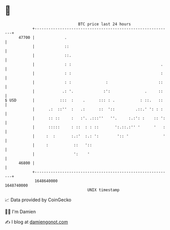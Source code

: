 * 👋

#+begin_example
                                   BTC price last 24 hours                    
               +------------------------------------------------------------+ 
         47700 |             .                                              | 
               |             ::                                             | 
               |             ::.                                            | 
               |             : :                                       .    | 
               |             : :                                       :    | 
               |             : :               :                      ::    | 
               |            .: '.             :':               .     ::    | 
   $ USD       |           :::  :    .      ::: : .           : ::.   ::    | 
               |      .:  ::''  :   .:      ::  '::         .::.' ': : :    | 
               |      :: ::     :   :'. .:::''   ''.     :.:': :    :: ':   | 
               |      :::::     : ::  : : ::       ':.::.:'' '      '   :   | 
               |     :  :       :.:'  :.: ':        ':: '               '   | 
               |     :           ::   '::                                   | 
               |                 ':    '                                    | 
         46800 |                                                            | 
               +------------------------------------------------------------+ 
                1648640000                                        1648740000  
                                       UNIX timestamp                         
#+end_example
📈 Data provided by CoinGecko

🧑‍💻 I'm Damien

✍️ I blog at [[https://www.damiengonot.com][damiengonot.com]]
